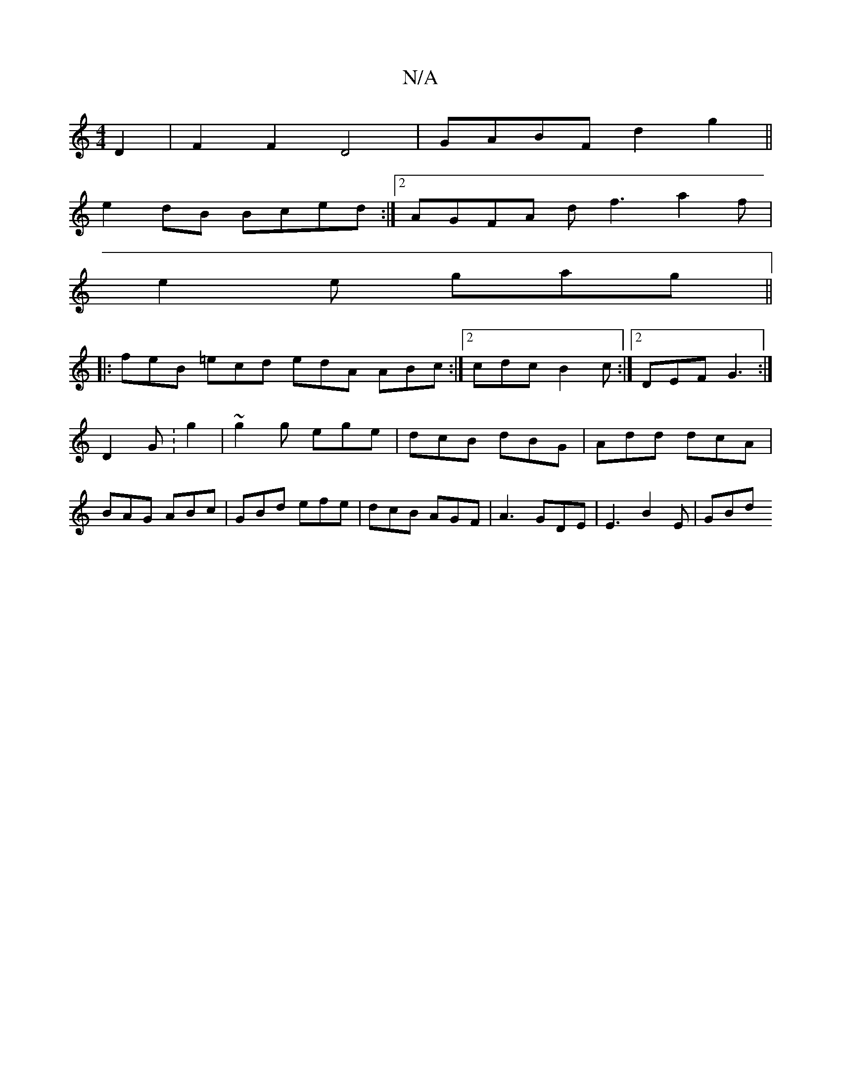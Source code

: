 X:1
T:N/A
M:4/4
R:N/A
K:Cmajor
D2 | F2 F2 D4| GABF d2g2 ||
e2 dB Bced :|2 AGFA df3 a2f|
e2e gag||
|: feB =ecd edA ABc:|2 cdc B2c:|2 DEF G3 :|
D2 G :g2|~g2g ege | dcB dBG | Add dcA |
BAG ABc | GBd efe | dcB AGF |A3 GDE | E3 B2E |GBd